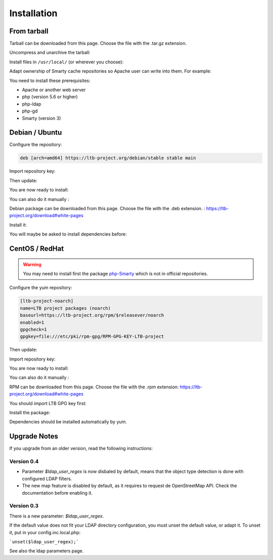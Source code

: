 Installation
============

From tarball
------------

Tarball can be downloaded from this page. Choose the file with the .tar.gz extension.

Uncompress and unarchive the tarball: 

.. prompt:: bash #

   tar zxvf ltb-project-white-pages-VERSION.tar.gz

Install files in ``/usr/local/`` (or wherever you choose):

.. prompt:: bash #

   mv ltb-project-white-pages-VERSION /usr/local/white-pages

Adapt ownership of Smarty cache repositories so Apache user can write into them. For example: 

.. prompt:: bash #

   chown apache:apache /usr/local/white-pages/cache
   chown apache:apache /usr/local/white-pages/templates_c

You need to install these prerequisites:

* Apache or another web server
* php (version 5.6 or higher)
* php-ldap
* php-gd
* Smarty (version 3)

Debian / Ubuntu
---------------

Configure the repository:

.. prompt:: bash #

    vi /etc/apt/sources.list.d/ltb-project.list

.. code-block:: ini

    deb [arch=amd64] https://ltb-project.org/debian/stable stable main

Import repository key:

.. prompt:: bash #

    wget -O - https://ltb-project.org/documentation/_static/RPM-GPG-KEY-LTB-project | sudo apt-key add -

Then update:

.. prompt:: bash #

    apt update

You are now ready to install:

.. prompt:: bash #

    apt install white-pages

You can also do it manually :

Debian package can be downloaded from this page. Choose the file with the .deb extension. : https://ltb-project.org/download#white-pages

Install it:

.. prompt:: bash #

   dpkg -i white-pages_VERSION_all.deb

You will maybe be asked to install dependencies before: 

.. prompt:: bash #

   apt install apache2 php php-ldap php-gd smarty3

CentOS / RedHat
---------------

.. warning:: You may need to install first the package `php-Smarty`_ which is not in official repositories.

.. _php-Smarty: https://pkgs.org/download/php-Smarty

Configure the yum repository:

.. prompt:: bash #

    vi /etc/yum.repos.d/ltb-project.repo
.. code-block:: ini

    [ltb-project-noarch]
    name=LTB project packages (noarch)
    baseurl=https://ltb-project.org/rpm/$releasever/noarch
    enabled=1
    gpgcheck=1
    gpgkey=file:///etc/pki/rpm-gpg/RPM-GPG-KEY-LTB-project

Then update:

.. prompt:: bash #

    yum update

Import repository key:

.. prompt:: bash #

    rpm --import https://ltb-project.org/documentation/_static/RPM-GPG-KEY-LTB-project

You are now ready to install:

.. prompt:: bash #

    yum install white-pages

You can also do it manually :

RPM can be downloaded from this page. Choose the file with the .rpm extension: https://ltb-project.org/download#white-pages

You should import LTB GPG key first: 

.. prompt:: bash #

   rpm --import http://ltb-project.org/documentation/_static/RPM-GPG-KEY-LTB-project

Install the package:

.. prompt:: bash #

   yum localinstall white-pages-VERSION.noarch.rpm

Dependencies should be installed automatically by yum.

Upgrade Notes
-------------

If you upgrade from an older version, read the following instructions:

Version 0.4
~~~~~~~~~~~

* Parameter `$ldap_user_regex` is now disbaled by default, means that the object type detection is done with configured LDAP filters.

* The new map feature is disabled by default, as it requires to request de OpenStreetMap API. Check the documentation before enabling it.

Version 0.3
~~~~~~~~~~~

There is a new parameter: `$ldap_user_regex`.

If the default value does not fit your LDAP directory configuration, you must unset the default value, or adapt it. To unset it, put in your config.inc.local.php:

```unset($ldap_user_regex);```

See also the ldap parameters page.
